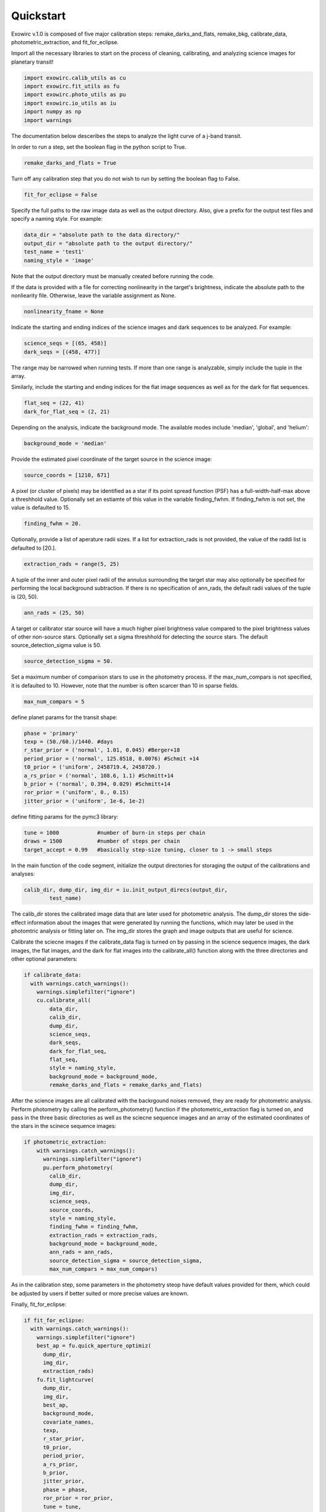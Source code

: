Quickstart
**********

Exowirc v.1.0 is composed of five major calibration steps: remake_darks_and_flats, remake_bkg, calibrate_data, photometric_extraction, and fit_for_eclipse. 

Import all the necessary libraries to start on the process of cleaning, calibrating, and analyzing science images for planetary transit!

.. code-block:: Python

  import exowirc.calib_utils as cu
  import exowirc.fit_utils as fu
  import exowirc.photo_utils as pu
  import exowirc.io_utils as iu
  import numpy as np
  import warnings

The documentation below desceribes the steps to analyze the light curve of a j-band transit.

In order to run a step, set the boolean flag in the python script to True.

.. code-block:: Python

  remake_darks_and_flats = True

Turn off any calibration step that you do not wish to run by setting the boolean flag to False.

.. code-block:: Python

  fit_for_eclipse = False

Specify the full paths to the raw image data as well as the output directory. Also, give a prefix for the output test files and specify a naming style. For example:

.. code-block:: Python

  data_dir = "absolute path to the data directory/"
  output_dir = "absolute path to the output directory/"
  test_name = 'test1'
  naming_style = 'image'

Note that the output directory must be manually created before running the code.

If the data is provided with a file for correcting nonlinearity in the target's brightness, indicate the absolute path to the nonliearity file. Otherwise, leave the variable assignment as None.

.. code-block:: Python

  nonlinearity_fname = None

Indicate the starting and ending indices of the science images and dark sequences to be analyzed. For example:

.. code-block:: Python

  science_seqs = [(65, 458)]  
  dark_seqs = [(458, 477)] 

The range may be narrowed when running tests. If more than one range is analyzable, simply include the tuple in the array.

Similarly, include the starting and ending indices for the flat image sequences as well as for the dark for flat sequences.

.. code-block:: Python

  flat_seq = (22, 41)
  dark_for_flat_seq = (2, 21)

Depending on the analysis, indicate the background mode. The available modes include 'median', 'global', and 'helium':

.. code-block:: Python

  background_mode = 'median'

Provide the estimated pixel coordinate of the target source in the science image:

.. code-block:: Python

  source_coords = [1210, 671]

A pixel (or cluster of pixels) may be identified as a star if its point spread function (PSF) has a full-width-half-max above a threshhold value. Optionally set an estiamte of this value in the variable finding_fwhm. If finding_fwhm is not set, the value is defaulted to 15.

.. code-block:: Python

  finding_fwhm = 20.

Optionally, provide a list of aperature radii sizes. If a list for extraction_rads is not provided, the value of the raddi list is defaulted to [20.].

.. code-block:: Python

  extraction_rads = range(5, 25)

A tuple of the inner and outer pixel radii of the annulus surrounding the target star may also optionally be specified for performing the local background subtraction. If there is no specification of ann_rads, the default radii values of the tuple is (20, 50).

.. code-block:: Python

  ann_rads = (25, 50)

A target or calibrator star source will have a much higher pixel brightness value compared to the pixel brightness values of other non-source stars. Optionally set a sigma threshhold for detecting the source stars. The default source_detection_sigma value is 50.

.. code-block:: Python

  source_detection_sigma = 50.

Set a maximum number of comparison stars to use in the photometry process. If the max_num_compars is not specified, it is defaulted to 10. However, note that the number is often scarcer than 10 in sparse fields.

.. code-block:: Python

  max_num_compars = 5


define planet params for the transit shape:

.. code-block:: Python

  phase = 'primary'
  texp = (50./60.)/1440. #days
  r_star_prior = ('normal', 1.01, 0.045) #Berger+18
  period_prior = ('normal', 125.8518, 0.0076) #Schmit +14
  t0_prior = ('uniform', 2458719.4, 2458720.)
  a_rs_prior = ('normal', 108.6, 1.1) #Schmitt+14
  b_prior = ('normal', 0.394, 0.029) #Schmitt+14
  ror_prior = ('uniform', 0., 0.15)
  jitter_prior = ('uniform', 1e-6, 1e-2)

define fitting params for the pymc3 library:

.. code-block:: Python

  tune = 1000            #number of burn-in steps per chain
  draws = 1500           #number of steps per chain
  target_accept = 0.99   #basically step-size tuning, closer to 1 -> small steps


In the main function of the code segment, initialize the output directories for storaging the output of the calibrations and analyses:

.. code-block:: Python

  	calib_dir, dump_dir, img_dir = iu.init_output_direcs(output_dir,
		test_name)

The calib_dir stores the calibrated image data that are later used for photometric analysis. The dump_dir stores the side-effect information about the images that were generated by running the functions, which may later be used in the photomtric analysis or fitting later on. The img_dir stores the graph and image outputs that are useful for science.

Calibrate the sciecne images if the calibrate_data flag is turned on by passing in the science sequence images, the dark images, the flat images, and the dark for flat images into the calibrate_all() function along with the three directories and other optional parameters:

.. code-block:: Python

  if calibrate_data:
    with warnings.catch_warnings():
      warnings.simplefilter("ignore")
      cu.calibrate_all(
          data_dir, 
          calib_dir, 
          dump_dir,
          science_seqs, 
          dark_seqs, 
          dark_for_flat_seq,
          flat_seq, 
          style = naming_style, 
          background_mode = background_mode,
          remake_darks_and_flats = remake_darks_and_flats)

After the science images are all calibrated with the backrgound noises removed, they are ready for photometric analysis. Perform photometry by calling the perform_photometry() function if the photometric_extraction flag is turned on, and pass in the three basic directories as well as the sciecne sequence images and an array of the estimated coordinates of the stars in the scinece sequence images:

.. code-block:: Python

  if photometric_extraction:
      with warnings.catch_warnings():
        warnings.simplefilter("ignore")
        pu.perform_photometry(
          calib_dir, 
          dump_dir, 
          img_dir,
          science_seqs, 
          source_coords,
          style = naming_style,
          finding_fwhm = finding_fwhm, 
          extraction_rads = extraction_rads,
          background_mode = background_mode,
          ann_rads = ann_rads,
          source_detection_sigma = source_detection_sigma,
          max_num_compars = max_num_compars)

As in the calibration step, some parameters in the photometry steop have default values provided for them, which could be adjusted by users if better suited or more precise values are known.

Finally, fit_for_eclipse:

.. code-block:: Python

  if fit_for_eclipse:
    with warnings.catch_warnings():
      warnings.simplefilter("ignore")
      best_ap = fu.quick_aperture_optimiz(
        dump_dir, 
        img_dir, 
        extraction_rads)
      fu.fit_lightcurve(
        dump_dir, 
        img_dir, 
        best_ap,
        background_mode, 
        covariate_names, 
        texp,
        r_star_prior, 
        t0_prior, 
        period_prior,
        a_rs_prior,
        b_prior, 
        jitter_prior,
        phase = phase, 
        ror_prior = ror_prior,
        tune = tune, 
        draws = draws, 
        target_accept = target_accept)